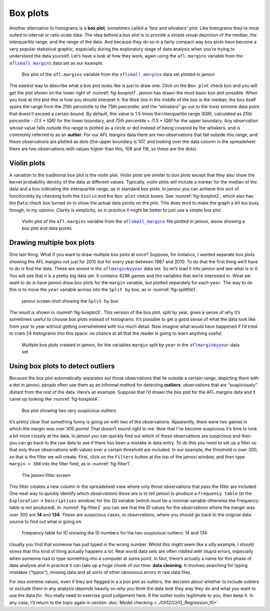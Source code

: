.. sectionauthor:: `Danielle J. Navarro <https://djnavarro.net/>`_ and `David R. Foxcroft <https://www.davidfoxcroft.com/>`_

Box plots
---------

Another alternative to histograms is a **box plot**, sometimes called a
“box and whiskers” plot. Like histograms they’re most suited to interval
or ratio scale data. The idea behind a box plot is to provide a simple
visual depiction of the median, the interquartile range, and the range
of the data. And because they do so in a fairly compact way box plots
have become a very popular statistical graphic, especially during the
exploratory stage of data analysis when you’re trying to understand the
data yourself. Let’s have a look at how they work, again using the
``afl.margins`` variable from the |aflsmall_margins|_ data set as our example.

.. ----------------------------------------------------------------------------

.. figure:: ../_images/lsj_boxplot1.*
   :alt: Box plot of ``afl.margins``
   :name: fig-boxplot1

   Box plot of the ``afl.margins`` variable from the |aflsmall_margins|_ data
   set plotted in jamovi
   
.. ----------------------------------------------------------------------------

The easiest way to describe what a box plot looks like is just to draw one.
Click on the ``Box plot`` check box and you will get the plot shown on the lower
right of :numref:`fig-boxplot1`. jamovi has drawn the most basic box plot
possible. When you look at this plot this is how you should interpret it: the
thick line in the middle of the box is the median; the box itself spans the
range from the 25th percentile to the 75th percentile; and the “whiskers” go
out to the most extreme data point that doesn’t exceed a certain bound. By
default, this value is 1.5 times the interquartile range (IQR), calculated as
*25th percentile - (1.5 \* IQR)* for the lower boundary, and *75th percentile
\+ (1.5 \* IQR)* for the upper boundary. Any observation whose value falls
outside this range is plotted as a circle or dot instead of being covered by
the whiskers, and is commonly referred to as an **outlier**. For our AFL
margins data there are two observations that fall outside this range, and these
observations are plotted as dots (the upper boundary is 107, and looking over
the data column in the spreadsheet there are two observations with values
higher than this, 108 and 116, so these are the dots).

Violin plots
~~~~~~~~~~~~

A variation to the traditional box plot is the violin plot. Violin plots are
similar to box plots except that they also show the kernel probability density
of the data at different values. Typically, violin plots will include a marker
for the median of the data and a box indicating the interquartile range, as in
standard box plots. In jamovi you can achieve this sort of functionality by
checking both the ``Violin`` and the ``Box plot`` check boxes. See
:numref:`fig-boxplot2`, which also has the ``Data`` check box turned on to show
the actual data points on the plot. This does tend to make the graph a bit too
busy though, in my opinion. Clarity is simplicity, so in practice it might be
better to just use a simple box plot.

.. ----------------------------------------------------------------------------

.. figure:: ../_images/lsj_boxplot2.*
   :alt: Violin plot of ``afl.margins``
   :name: fig-boxplot2

   Violin plot of the ``afl.margins`` variable from the |aflsmall_margins|_
   file plotted in jamovi, alsow showing a box plot and data points
   
.. ----------------------------------------------------------------------------

Drawing multiple box plots
~~~~~~~~~~~~~~~~~~~~~~~~~~

One last thing. What if you want to draw multiple box plots at once? Suppose,
for instance, I wanted separate box plots showing the AFL margins not just for
2010 but for every year between 1987 and 2010. To do that the first thing we’ll
have to do is find the data. These are stored in the |aflmarginbyyear|_ data
set. So let’s load it into jamovi and see what is in it. You will see that it is
a pretty big data set. It contains 4296 games and the variables that we’re
interested in. What we want to do is have jamovi draw box plots for the
``margin`` variable, but plotted separately for each ``year``. The way to do
this is to move the ``year`` variable across into the ``Split by`` box, as in
:numref:`fig-splitfile1`.

.. ----------------------------------------------------------------------------

.. figure:: ../_images/lsj_splitfile1.*
   :alt: ``Split by`` box
   :name: fig-splitfile1

   jamovi screen shot showing the ``Split by`` box
   
.. ----------------------------------------------------------------------------

The result is shown in :numref:`fig-boxplot3`. This version of the box plot,
split by year, gives a sense of why it’s sometimes useful to choose box plots
instead of histograms. It’s possible to get a good sense of what the data look
like from year to year without getting overwhelmed with too much detail. Now
imagine what would have happened if I’d tried to cram 24 histograms into this
space: no chance at all that the reader is going to learn anything useful.

.. ----------------------------------------------------------------------------

.. figure:: ../_images/lsj_boxplot3.*
   :alt: Multiple box plots: ``margin`` split by ``year`` from
         ``aflmarginbyyear``
   :name: fig-boxplot3

   Multiple box plots created in jamovi, for the variables ``margin`` split by
   ``year`` in the |aflmarginbyyear|_ data set
   
.. ----------------------------------------------------------------------------

Using box plots to detect outliers
~~~~~~~~~~~~~~~~~~~~~~~~~~~~~~~~~~

Because the box plot automatically separates out those observations that lie
outside a certain range, depicting them with a dot in jamovi, people often use
them as an informal method for detecting **outliers**: observations that are
“suspiciously” distant from the rest of the data. Here’s an example. Suppose
that I’d drawn the box plot for the AFL margins data and it came up looking
like :numref:`fig-boxplot4`.

.. ----------------------------------------------------------------------------

.. figure:: ../_images/lsj_boxplot4.*
   :alt: Box plot with outliers
   :name: fig-boxplot4

   Box plot showing two very suspicious outliers
   
.. ----------------------------------------------------------------------------

It’s pretty clear that
something funny is going on with two of the observations. Apparently,
there were two games in which the margin was over 300 points! That
doesn’t sound right to me. Now that I’ve become suspicious it’s time to
look a bit more closely at the data. In jamovi you can quickly find out
which of these observations are suspicious and then you can go back to
the raw data to see if there has been a mistake in data entry. To do
this you need to set up a filter so that only those observations with
values over a certain threshold are included. In our example, the
threshold is over 300, so that is the filter we will create. First,
click on the ``Filters`` button at the top of the jamovi window, and then
type ``margin > 300`` into the filter field, as in :numref:`fig-filter1`.

.. ----------------------------------------------------------------------------

.. figure:: ../_images/lsj_filter1.*
   :alt: jamovi filter screen
   :name: fig-filter1

   The jamovi filter screen
   
.. ----------------------------------------------------------------------------

This filter creates a new column in the spreadsheet view where only those
observations that pass the filter are included. One neat way to quickly
identify which observations these are is to tell jamovi to produce a
``Frequency table`` (in the ``Exploration`` → ``Descriptives`` window) for the
``ID`` variable (which must be a nominal variable |nominal| otherwise the
Frequency table is not produced). In :numref:`fig-filter2` you can see that the
ID values for the observations where the margin was over 300 are **14** and
**134**. These are suspicious cases, or observations, where you should go back
to the original data source to find out what is going on.

.. ----------------------------------------------------------------------------

.. figure:: ../_images/lsj_filter2.*
   :alt: Frequency table for ID
   :name: fig-filter2

   Frequency table for ID showing the ID numbers for the two suspicious
   outliers: 14 and 134
   
.. ----------------------------------------------------------------------------

Usually you find that someone has just typed in the wrong number. Whilst this
might seem like a silly example, I should stress that this kind of thing
actually happens a lot. Real world data sets are often riddled with stupid
errors, especially when someone had to type something into a computer at some
point. In fact, there’s actually a name for this phase of data analysis and in
practice it can take up a huge chunk of our time: **data cleaning**. It
involves searching for typing mistakes (“typos”), missing data and all sorts of
other obnoxious errors in raw data files.

For less extreme values, even if they are flagged in a a box plot as outliers,
the decision about whether to include outliers or exclude them in any analysis
depends heavily on *why* you think the data look they way they do and what you
want to use the data *for*. You really need to exercise good judgement here. If
the outlier looks legitimate to you, then keep it. In any case, I’ll return to
the topic again in section :doc:`Model checking <../Ch12/Ch12_Regression_10>`.

.. ----------------------------------------------------------------------------

.. |aflsmall_margins|                  replace:: ``aflsmall_margins``
.. _aflsmall_margins:                  _static/data/aflsmall_margins.omv

.. |aflmarginbyyear|                   replace:: ``aflmarginbyyear``
.. _aflmarginbyyear:                   _static/data/aflmarginbyyear.omv

.. |nominal|                          image:: ../_images/variable-nominal.*
   :width: 16px
